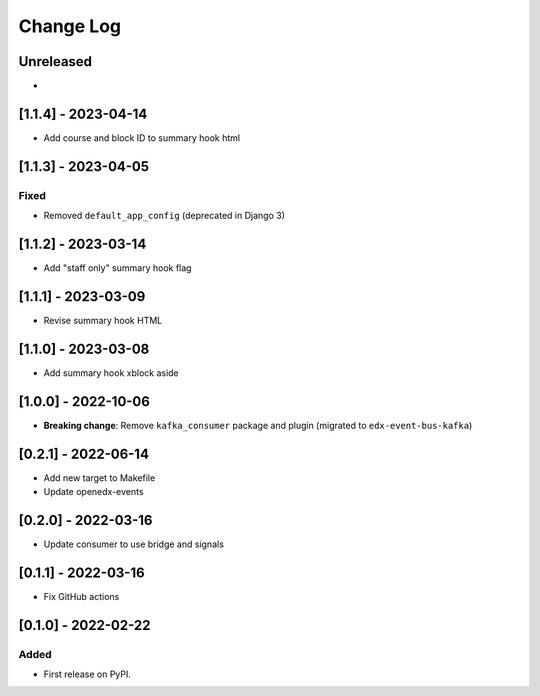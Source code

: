 Change Log
----------

..
   All enhancements and patches to edx_arch_experiments will be documented
   in this file.  It adheres to the structure of https://keepachangelog.com/ ,
   but in reStructuredText instead of Markdown (for ease of incorporation into
   Sphinx documentation and the PyPI description).

   This project adheres to Semantic Versioning (https://semver.org/).

.. There should always be an "Unreleased" section for changes pending release.

Unreleased
~~~~~~~~~~
*

[1.1.4] - 2023-04-14
~~~~~~~~~~~~~~~~~~~~

* Add course and block ID to summary hook html

[1.1.3] - 2023-04-05
~~~~~~~~~~~~~~~~~~~~

Fixed
_____

* Removed ``default_app_config`` (deprecated in Django 3)

[1.1.2] - 2023-03-14
~~~~~~~~~~~~~~~~~~~~

* Add "staff only" summary hook flag

[1.1.1] - 2023-03-09
~~~~~~~~~~~~~~~~~~~~

* Revise summary hook HTML

[1.1.0] - 2023-03-08
~~~~~~~~~~~~~~~~~~~~

* Add summary hook xblock aside

[1.0.0] - 2022-10-06
~~~~~~~~~~~~~~~~~~~~

* **Breaking change**: Remove ``kafka_consumer`` package and plugin (migrated to ``edx-event-bus-kafka``)

[0.2.1] - 2022-06-14
~~~~~~~~~~~~~~~~~~~~

* Add new target to Makefile
* Update openedx-events

[0.2.0] - 2022-03-16
~~~~~~~~~~~~~~~~~~~~

* Update consumer to use bridge and signals

[0.1.1] - 2022-03-16
~~~~~~~~~~~~~~~~~~~~

* Fix GitHub actions

[0.1.0] - 2022-02-22
~~~~~~~~~~~~~~~~~~~~~~~~~~~~~~~~~~~~~~~~~~~~~~~~

Added
_____

* First release on PyPI.
